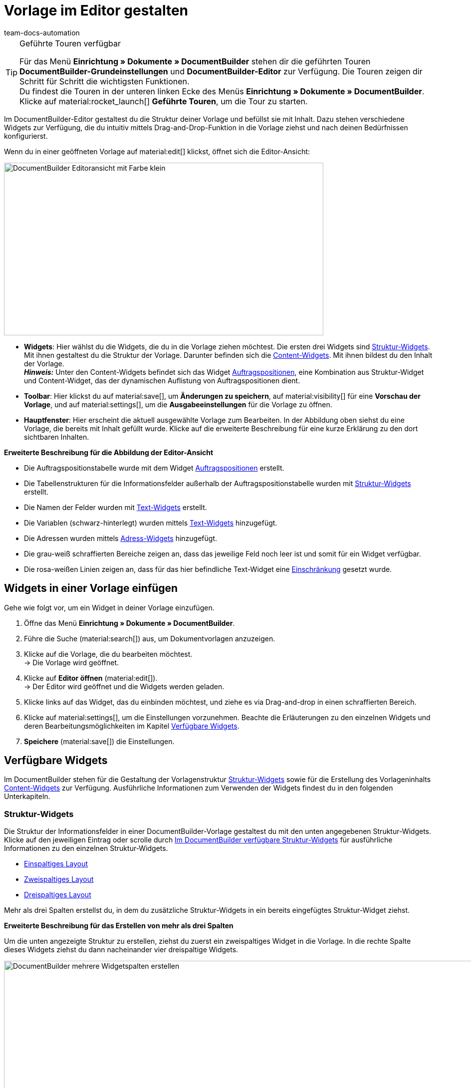 = Vorlage im Editor gestalten
:keywords: DocumentBuilder vorbereitende Einstellungen vornehmen, document builder, DokumentBuilder, Dokument Builder, Dokumente erstellen, Auftragsdokumente erstellen, 
:author: team-docs-automation
:description: Erfahre, wie du .

////
TODO: Keywords ändern; description ergänzen; Seiten einkopieren, geführte Tour Box hinzufügen
////


[TIP]
.Geführte Touren verfügbar
====
Für das Menü *Einrichtung » Dokumente » DocumentBuilder* stehen dir die geführten Touren *DocumentBuilder-Grundeinstellungen* und *DocumentBuilder-Editor* zur Verfügung. Die Touren zeigen dir Schritt für Schritt die wichtigsten Funktionen. +
Du findest die Touren in der unteren linken Ecke des Menüs *Einrichtung » Dokumente » DocumentBuilder*. Klicke auf material:rocket_launch[] *Geführte Touren*, um die Tour zu starten.
====

Im DocumentBuilder-Editor gestaltest du die Struktur deiner Vorlage und befüllst sie mit Inhalt. Dazu stehen verschiedene Widgets zur Verfügung, die du intuitiv mittels Drag-and-Drop-Funktion in die Vorlage ziehst und nach deinen Bedürfnissen konfigurierst.

Wenn du in einer geöffneten Vorlage auf material:edit[] klickst, öffnet sich die Editor-Ansicht:

image::DocumentBuilder_Editoransicht mit Farbe_klein.png[width=640, height=346]


* *Widgets*: Hier wählst du die Widgets, die du in die Vorlage ziehen möchtest. Die ersten drei Widgets sind <<#structure-widgets, Struktur-Widgets>>. Mit ihnen gestaltest du die Struktur der Vorlage. Darunter befinden sich die <<#content-widgets, Content-Widgets>>. Mit ihnen bildest du den Inhalt der Vorlage. + 
*_Hinweis:_* Unter den Content-Widgets befindet sich das Widget <<#intable-widget-auftragspositionen, Auftragspositionen>>, eine Kombination aus Struktur-Widget und Content-Widget, das der dynamischen Auflistung von Auftragspositionen dient.

* *Toolbar*: Hier klickst du auf material:save[], um *Änderungen zu speichern*, auf material:visibility[] für eine *Vorschau der Vorlage*, und auf material:settings[], um die *Ausgabeeinstellungen* für die Vorlage zu öffnen. 

* *Hauptfenster*: Hier erscheint die aktuell ausgewählte Vorlage zum Bearbeiten. In der Abbildung oben siehst du eine Vorlage, die bereits mit Inhalt gefüllt wurde. Klicke auf die erweiterte Beschreibung für eine kurze Erklärung zu den dort sichtbaren Inhalten.


[.collapseBox]
.*Erweiterte Beschreibung für die Abbildung der Editor-Ansicht* 
--

** Die Auftragspositionstabelle wurde mit dem Widget <<#intable-widget-auftragspositionen, Auftragspositionen>> erstellt.
** Die Tabellenstrukturen für die Informationsfelder außerhalb der Auftragspositionstabelle wurden mit <<#structure-widgets, Struktur-Widgets>> erstellt.
** Die Namen der Felder wurden mit <<#intable-widget-text, Text-Widgets>> erstellt.
** Die Variablen (schwarz-hinterlegt) wurden mittels <<#intable-widget-text, Text-Widgets>> hinzugefügt.
** Die Adressen wurden mittels <<#intable-widget-address,Adress-Widgets>> hinzugefügt. 
** Die grau-weiß schraffierten Bereiche zeigen an, dass das jeweilige Feld noch leer ist und somit für ein Widget verfügbar.
** Die rosa-weißen Linien zeigen an, dass für das hier befindliche Text-Widget eine <<#intable-widget-text, Einschränkung>> gesetzt wurde.


--


[#use-editor]
== Widgets in einer Vorlage einfügen

Gehe wie folgt vor, um ein Widget in deiner Vorlage einzufügen.

[.instruction]

. Öffne das Menü *Einrichtung » Dokumente » DocumentBuilder*.
. Führe die Suche (material:search[]) aus, um Dokumentvorlagen anzuzeigen.
. Klicke auf die Vorlage, die du bearbeiten möchtest. +
→ Die Vorlage wird geöffnet.
. Klicke auf *Editor öffnen* (material:edit[]). +
→ Der Editor wird geöffnet und die Widgets werden geladen.
. Klicke links auf das Widget, das du einbinden möchtest, und ziehe es via Drag-and-drop in einen schraffierten Bereich.
. Klicke auf material:settings[], um die Einstellungen vorzunehmen. Beachte die Erläuterungen zu den einzelnen Widgets und deren Bearbeitungsmöglichkeiten im Kapitel <<#available-widgets, Verfügbare Widgets>>.
. *Speichere* (material:save[]) die Einstellungen.


[#available-widgets]
== Verfügbare Widgets

Im DocumentBuilder stehen für die Gestaltung der Vorlagenstruktur <<#structure-widgets, Struktur-Widgets>> sowie für die Erstellung des Vorlageninhalts <<#content-widgets, Content-Widgets>> zur Verfügung. Ausführliche Informationen zum Verwenden der Widgets findest du in den folgenden Unterkapiteln.



[#structure-widgets]
=== Struktur-Widgets
Die Struktur der Informationsfelder in einer DocumentBuilder-Vorlage gestaltest du mit den unten angegebenen Struktur-Widgets. Klicke auf den jeweiligen Eintrag oder scrolle durch 
<<table-available-structure-widgets-documentbuilder>> für ausführliche Informationen zu den einzelnen Struktur-Widgets. +

* <<#intable-widget-einspaltiges-layout, Einspaltiges Layout>> + 
* <<#intable-widget-zweispaltiges-layout, Zweispaltiges Layout>> + 
* <<#intable-widget-dreispaltiges-layout, Dreispaltiges Layout>> + 

Mehr als drei Spalten erstellst du, in dem du zusätzliche Struktur-Widgets in ein bereits eingefügtes Struktur-Widget ziehst. + 

[.collapseBox]
.*Erweiterte Beschreibung für das Erstellen von mehr als drei Spalten* 
--
Um die unten angezeigte Struktur zu erstellen, ziehst du zuerst ein zweispaltiges Widget in die Vorlage. In die rechte Spalte dieses Widgets ziehst du dann nacheinander vier dreispaltige Widgets.

image::DocumentBuilder_mehrere Widgetspalten erstellen.png[width=1000, height=289]


*_Hinweis:_* Über das Zahnrad rechts oben öffnest du die Einstellungen für das ursprüngliche Widget (hier das zuerst eingefügte zweispaltige Widget). Um die Einstellungen für das aktuell ausgewählte zusätzliche Widget zu öffnen (erkennbar an der blauen Umrandung), klickst du auf das Zahnrad in der Mitte dieses Widgets.

--



[[table-available-structure-widgets-documentbuilder]]
.Im DocumentBuilder verfügbare Struktur-Widgets
[cols="1,3"]
|===
|Widget |Erläuterung

|[#intable-widget-einspaltiges-layout]*Einspaltiges Layout*
a|Ermöglicht die Darstellung von Inhalt in einem einspaltigen Layout. +

*Einstellungen:* +
Mit einem Klick auf material:settings[] öffnen sich die Einstellungen. Hier kannst du die Breite des *Rahmens* sowie den *Innen-* und *Außenabstand* in mm definieren. Wähle (material:done[role=skyBlue]) dazu die jeweilige Einstellung und wähle die gewünschte Größe in mm aus der Dropdown-Liste. Über die Einstellung *Farbe* bestimmst du für das Widget die Farbe des Hintergrunds sowie der Schrift. 

*Weitere Widgets einfügen:* +
Du kannst weitere Widgets in dieses Widget einfügen, indem du diese per Drag-and-drop hineinziehst. Mit weiteren <<#structure-widgets, Struktur-Widgets>> erstellst du weitere Spalten. Mit <<#content-widgets, Content-Widgets>> bildest du den Inhalt der Vorlage.

Klicke auf *Widget löschen* (material:delete[]), um das Widget zu entfernen. Klicke auf *Einstellungen schließen* (material:close[]), um die Einstellungen zu schließen.

|[#intable-widget-zweispaltiges-layout]*Zweispaltiges Layout*
a|Ermöglicht die Darstellung von Inhalt in einem zweispaltigen Layout. +
 *Einstellungen:* + 
 Mit einem Klick auf material:settings[] öffnen sich die Einstellungen. Hier kannst du zunächst die *Ausrichtung* (horizontal/vertikal) und das *Verhältnis* der beiden Spalten zueinander bestimmen. Für das Verhältnis stehen die folgenden Werte zur Auswahl:

* 50% / 50% (Standard)
* 30% / 70%
* 70% / 30%

Außerdem kannst du die Breite des *Rahmens* sowie den *Innen-* und *Außenabstand* in mm definieren. Wähle (material:done[role=skyBlue]) dazu die jeweilige Einstellung und wähle die gewünschte Größe in mm aus der Dropdown-Liste.

*Weitere Widgets einfügen:* +
Du kannst weitere Widgets in dieses Widget einfügen, indem du diese per Drag-and-drop hineinziehst. Mit weiteren <<#structure-widgets, Struktur-Widgets>> erstellst du weitere Spalten. Mit <<#content-widgets, Content-Widgets>> bildest du den Inhalt der Vorlage.

Klicke auf *Widget löschen* (material:delete[]), um das Widget zu entfernen. Klicke auf *Einstellungen schließen* (material:close[]), um die Einstellungen zu schließen.

|[#intable-widget-dreispaltiges-layout]*Dreispaltiges Layout*
a|Ermöglicht die Darstellung von Inhalt in einem dreispaltigen Layout. + 
*Einstellungen:* +
Mit einem Klick auf material:settings[] öffnen sich die Einstellungen. Hier kannst du zunächst die *Ausrichtung* (horizontal/vertikal) wählen. Außerdem kannst du die Breite des *Rahmens* sowie den *Innen-* und *Außenabstand* in mm definieren. Wähle (material:done[role=skyBlue]) dazu die jeweilige Einstellung und wähle die gewünschte Größe in mm aus der Dropdown-Liste.

*Weitere Widgets einfügen:* +
Du kannst weitere Widgets in dieses Widget einfügen, indem du diese per Drag-and-drop hineinziehst. Mit weiteren <<#structure-widgets, Struktur-Widgets>> erstellst du weitere Spalten. Mit <<#content-widgets, Content-Widgets>> bildest du den Inhalt der Vorlage.

Klicke auf *Widget löschen* (material:delete[]), um das Widget zu entfernen. Klicke auf *Einstellungen schließen* (material:close[]), um die Einstellungen zu schließen.
|===

[#content-widgets]
=== Content-Widgets

Den Inhalt einer DocumentBuilder-Vorlage bildest du mit den unten angegebenen Content-Widgets. Klicke auf den jeweiligen Eintrag oder scrolle durch 
<<table-available-content-widgets-documentbuilder>> für ausführliche Informationen zu den einzelnen Content-Widgets.

* <<#intable-widget-bild, Bild>> + 
* <<#intable-widget-address, Adresse>> + 
* <<#intable-widget-barcode, Barcode>> + 
* <<#intable-widget-text, Text>> + 
* <<#intable-widget-auftragspositionen, Auftragspositionen>> + 
* <<#intable-widget-code, Code>> + 



[[table-available-content-widgets-documentbuilder]]
.Im DocumentBuilder verfügbare Contentwidgets
[cols="1,3"]
|===
|Widget |Erläuterung
|[#intable-widget-bild]*Bild*
a|In diesem Widget kannst du…

* …eine Bilddatei in deine Dokumentvorlage hochladen (um z.B. dein Firmenlogo in Dokumenten anzuzeigen), oder… 

* …ein Bild, das in der Artikel-UI für einen Artikel gespeichert ist, mit deiner Dokumentvorlage verknüpfen (um z.B. Bilder der bestellten Artikel in Auftragsbestätigungen anzuzeigen). +
*_Wichtig:_* Du kannst diese Funktion nur verwenden, wenn du das Bild-Widget innerhalb eines Auftragspositionen-Widgets eingesetzt hast. + 

*Einstellungen:* + 
Mit einem Klick auf material:settings[] öffnen sich die Einstellungen. Wähle über *Bildtyp* eine der folgenden Optionen:

* *Allgemein*: Mit dieser Option erscheint in der nächsten Zeile unter *Bildquelle* die Möglichkeit, eine Bilddatei hochzuladen oder aus bereits hochgeladenen Bilddateien auszuwählen. 
* *Artikel*: Mit dieser Option stellst du eine Verknüpfung mit dem Bild her, das in der Artikel-UI für den jeweiligen Artikel gespeichert ist. Falls du für deine Artikel mehrere Bilder dort speicherst, wählst du über Positionsnummer des Artikelbildes, welches der Bilder angezeigt werden soll. +
*_Beispiel:_* Wenn du z.B. Position “0” wählst, wird das Bild angezeigt, das in der Artikel-UI mit “Position 0” angelegt ist.
* *Variante*: Mit dieser Option stellst du eine Verknüpfung mit dem Bild her, das in der Artikel-UI für die jeweilige Artikelvariante gespeichert ist. 

Nutze die weiteren Einstellungen, um ggf. die *Breite* und *Höhe* des Bildes in px anzupassen, sowie die *Drehung* und die *Ausrichtung* für das Bild zu bestimmen.

Klicke auf *Widget löschen* (material:delete[]), um das Widget zu entfernen. Klicke auf *Einstellungen schließen* (material:close[]), um die Einstellungen zu schließen.

|[#intable-widget-address]*Adresse*
|In diesem Widget bestimmst du die Anzeige der Adressen. 

*Einstellungen:* + s
Mit einem Klick auf material:settings[] öffnen sich die Einstellungen. + 
Wähle hier zunächst den *Adresstyp* aus der Dropdown-Liste. Nutze die weiteren Einstellungen, um das *Schriftformat* sowie die *Ausrichtung* für die Adresse zu bestimmen.

Klicke auf *Widget löschen* (material:delete[]), um das Widget zu entfernen. Klicke auf *Einstellungen schließen* (material:close[]), um die Einstellungen zu schließen.


|[#intable-widget-barcode]*Barcode*
|In diesem Widget bestimmst du die Anzeige des Barcodes. Wähle hier einen *Barcodetyp* (Allgemein/Artikel), einen *Barcode / QR-Code* und das gewünschte *Layout* aus der jeweiligen Dropdown-Liste.

Klicke auf *Widget löschen* (material:delete[]), um das Widget zu entfernen. Klicke auf *Einstellungen schließen* (material:close[]), um die Einstellungen zu schließen.

|[#intable-widget-text]*Text*
a|In diesem Widget kannst du einen *Text eingeben* und *Variablen verwenden*. Du hast auch die Möglichkeit, den eingegebenen Text zu formatieren. Mache dazu einen Doppelklick auf das Wort, das du formatieren möchtest.


*Variablen einfügen* + 
Mit einem Klick auf material:edit[] öffnet sich auf der linken Seite die Liste mit den Variablen. Nutze die Suchfunktion, um nach einzelnen Variablen zu suchen oder finde die passenden Variablen, indem du die einzelnen Bereiche aufklappst (material:chevron_right[]). Klicke auf die Variable, die du einfügen möchtest. Gib ggf. zusätzlich Text in das Widget ein.

Im Kapitel xref:auftraege:documentbuilder-variablen-verwenden.adoc[Variablen verwenden] findest eine Auflistung der verfügbaren Variablen, unterteilt nach Kategorie.


*Einschränkungen setzen* + 
Mit einem Klick auf material:settings[] öffnen sich die Einstellungen. Setze hier bei Bedarf eine Einschränkung für das Text-Widget. Durch eine Einschränkung bestimmst du, dass der gesamte Inhalt des Text-Widgets nur dann im Dokument gezeigt wird, wenn im Auftrag der Wert existiert, der in der Einschränkung ausgewählt wurde. + 
*_Hinweis:_* Rosa-weiße Linien in einem Widget zeigen an, dass für das Widget eine Einschränkung gesetzt wurde.

[.collapseBox]
.Verfügbare Einschränkungen für ein Text-Widget
--

[cols="2,4a"]
!===
!Einschränkung !Nutzungsbeispiel
!*Zahlungsarten Einschränkung*
!Wenn du hier die Zahlungsart "Bank posting" auswählst, erscheint der Inhalt des Text-Widgets nur dann im Dokument, wenn die Zahlungsart im Auftrag auch "Bank posting" ist.

!*Sprachen Einschränkung*
!Wenn du hier die Sprachen Deutsch und Englisch auswählst, erscheint der Inhalt des Text-Widgets nur dann im Dokument, wenn die Sprache des Auftrags entweder Deutsch oder Englisch ist.

!*Herkünfte Einschränkung*
!Wenn du hier die Herkünfte Amazon UK und Amazon USA auswählst, erscheint der Inhalt des Text-Widgets nur dann im Dokument, wenn die Herkunft des Auftrags entweder Amazon UK oder Amazon USA ist.

!*Rechnungsländer Einschränkung*
!Wenn du hier das Rechnungsland "Deutschland" auswählst, erscheint der Inhalt des Text-Widgets nur dann im Dokument, wenn im Auftrag der Wert für Rechnungsland auch "Deutschland" ist. 

!*Lieferländer Einschränkung*
!Wenn du hier das Lieferland "United Kingdom" auswählst, erscheint der Inhalt des Text-Widgets nur dann im Dokument, wenn im Auftrag der Wert für Lieferland auch "United Kingdom" ist. 

!*Steuerliche Relevanz Einschränkung*
!Wenn du hier den Zahlungsstatus "EU-Export" auswählst, erscheint der Inhalt des Text-Widgets nur dann im Dokument, wenn im Auftrag der Wert für Steuerliche Relevanz auch "EU-Export" ist. 

!*Zahlungsbedingungen Einschränkung*
!Wenn du hier den Zahlungsstatus "Nicht bezahlt" auswählst, erscheint der Inhalt des Text-Widgets nur dann im Dokument, wenn im Auftrag der Wert für Zahlungsstatus auch "Nicht bezahlt" ist. 

!*Zahlungsstatus Einschränkung*
!Wenn du hier den Zahlungsstatus "Nicht bezahlt" auswählst, erscheint der Inhalt des Text-Widgets nur dann im Dokument, wenn im Auftrag der Wert für Zahlungsstatus auch "Nicht bezahlt" ist. 

!*Variablen Einschränkung*
!Wenn du die Variablen "Nettobetrag Gutschein" und "Währung" in das Text-Widget einfügst und als Einschränkung die Variable "Nettobetrag Gutschein" setzt, erscheint der Inhalt des Text-Widgets nur dann im Dokument, wenn im Auftrag einen Wert für "Nettobetrag Gutschein" existiert. 
 

!===

--


Klicke auf *Widget löschen* (material:delete[]), um das Widget zu entfernen. Klicke auf *Einstellungen schließen* (material:close[]), um die Einstellungen zu schließen.

|[#intable-widget-auftragspositionen]*Auftragspositionen*
|In diesem Widget kannst du die Anzeige von Auftragspositionen definieren. +
*Einstellungen:* + 
Mit einem Klick auf material:settings[] öffnen sich die Einstellungen. Hier kannst du zunächst die *Auftragspositionstypen* aus der Dropdown-Liste wählen. +
Anschließend kannst du den *Außenabstand in mm*, den *Rahmen (Kopfzeile)*, den *Innenabstand in mm (Kopfzeile)*, den *Rahmen (Zelle)*, den *Innenabstand in mm (Zelle)* sowie die *Breite der Spalte in mm* durch Anhaken der Einstellung (material:done[role=skyBlue]) bestimmen. +
Mit einem Klick auf material:unfold_more[] kannst du die Reihenfolge der Spalten ändern. Mit einem Klick auf *Neuen Eintrag hinzufügen* (material:add[]) kannst du weitere Spalten hinzufügen. Mit einem Klick auf *Eintrag entfernen* (material:delete[]) löschst du die Spalten aus der Übersicht. +
Klicke auf *Widget löschen* (material:delete[]), um das Widget zu entfernen. Klicke auf *Einstellungen schließen* (material:close[]), um die Einstellungen zu schließen.

|[#intable-widget-code]*Code*
|Mit diesem Widget kann, individuelles Styling wie zB. fett gedruckte Mengen von Auftragspositionen umgesetzt, wie auch komplexere Darstellungen / Aufbereitung von Daten gemacht werden. +
Mit einem Klick auf icon:code[role="darkGrey"] öffnet sich auf der linken Seite die Liste mit den Variablen. Nutze die Suchfunktion, um nach einzelnen Variablen zu suchen oder finde die passenden Variablen, indem du die einzelnen Bereiche aufklappst (material:chevron_right[]). Klicke auf die Variable, die du einfügen möchtest. Die Variable fügt sich an der Stelle ein, an der du den Mauszeiger setzt. +
Hier findest du link:https://forum.plentymarkets.com/t/faq-documentbuilder/743283/7[Code-Beispiele^] +
Klicke auf (icon:check-square[role="blue"]), um das Widget-Fenster zu schließen, wenn du mit deinem Code fertig bist. +

Mit einem Klick auf material:settings[] öffnen sich die Einstellungen.

Klicke auf *Widget löschen* (material:delete[]), um das Widget zu entfernen. Klicke auf *Einstellungen schließen* (material:close[]), um die Einstellungen zu schließen.

|===

[NOTE]
.Die verfügbaren Widgets unterscheiden sich je nach Dokumenttyp
====
Beachte, dass sich die verfügbaren Widgets je nach Dokumenttyp unterscheiden. Wenn du in einer bereits erstellten Vorlage nachträglich die Einstellung *Dokumenttyp* änderst, kann es sein, dass nicht mehr alle zuvor gewählten Widgets verfügbar sind. Wenn dies der Fall ist, erscheint eine Fehlermeldung.
====

